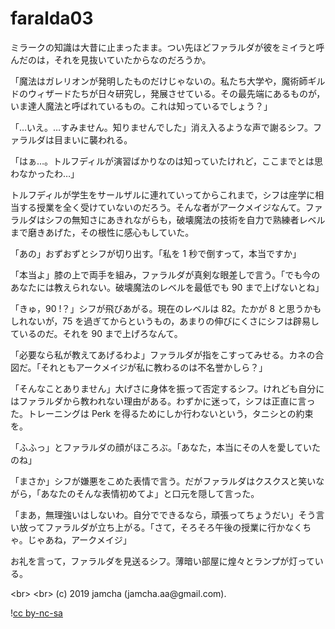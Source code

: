 #+OPTIONS: toc:nil
#+OPTIONS: -:nil
#+OPTIONS: ^:{}
 
* faralda03

  ミラークの知識は大昔に止まったまま。つい先ほどファラルダが彼をミイラと呼んだのは，それを見抜いていたからなのだろうか。

  「魔法はガレリオンが発明したものだけじゃないの。私たち大学や，魔術師ギルドのウィザードたちが日々研究し，発展させている。その最先端にあるものが，いま達人魔法と呼ばれているもの。これは知っているでしょう？」

  「…いえ。…すみません。知りませんでした」消え入るような声で謝るシフ。ファラルダは目まいに襲われる。

  「はぁ…。トルフディルが演習ばかりなのは知っていたけれど，ここまでとは思わなかったわ…」

  トルフディルが学生をサールザルに連れていってからこれまで，シフは座学に相当する授業を全く受けていないのだろう。そんな者がアークメイジなんて。ファラルダはシフの無知さにあきれながらも，破壊魔法の技術を自力で熟練者レベルまで磨きあげた，その根性に感心もしていた。

  「あの」おずおずとシフが切り出す。「私を 1 秒で倒すって，本当ですか」

  「本当よ」膝の上で両手を組み，ファラルダが真剣な眼差しで言う。「でも今のあなたには教えられない。破壊魔法のレベルを最低でも 90 まで上げないとね」

  「きゅ，90 !？」シフが飛びあがる。現在のレベルは 82。たかが 8 と思うかもしれないが，75 を過ぎてからというもの，あまりの伸びにくさにシフは辟易しているのだ。それを 90 まで上げろなんて。

  「必要なら私が教えてあげるわよ」ファラルダが指をこすってみせる。カネの合図だ。「それともアークメイジが私に教わるのは不名誉かしら？」

  「そんなことありません」大げさに身体を振って否定するシフ。けれども自分にはファラルダから教われない理由がある。わずかに迷って，シフは正直に言った。トレーニングは Perk を得るためにしか行わないという，タニシとの約束を。

  「ふふっ」とファラルダの顔がほころぶ。「あなた，本当にその人を愛していたのね」

  「まさか」シフが嫌悪をこめた表情で言う。だがファラルダはクスクスと笑いながら，「あなたのそんな表情初めてよ」と口元を隠して言った。

  「まあ，無理強いはしないわ。自分でできるなら，頑張ってちょうだい」そう言い放ってファラルダが立ち上がる。「さて，そろそろ午後の授業に行かなくちゃ。じゃあね，アークメイジ」

  お礼を言って，ファラルダを見送るシフ。薄暗い部屋に煌々とランプが灯っている。

  <br>
  <br>
  (c) 2019 jamcha (jamcha.aa@gmail.com).

  ![[https://i.creativecommons.org/l/by-nc-sa/4.0/88x31.png][cc by-nc-sa]]
